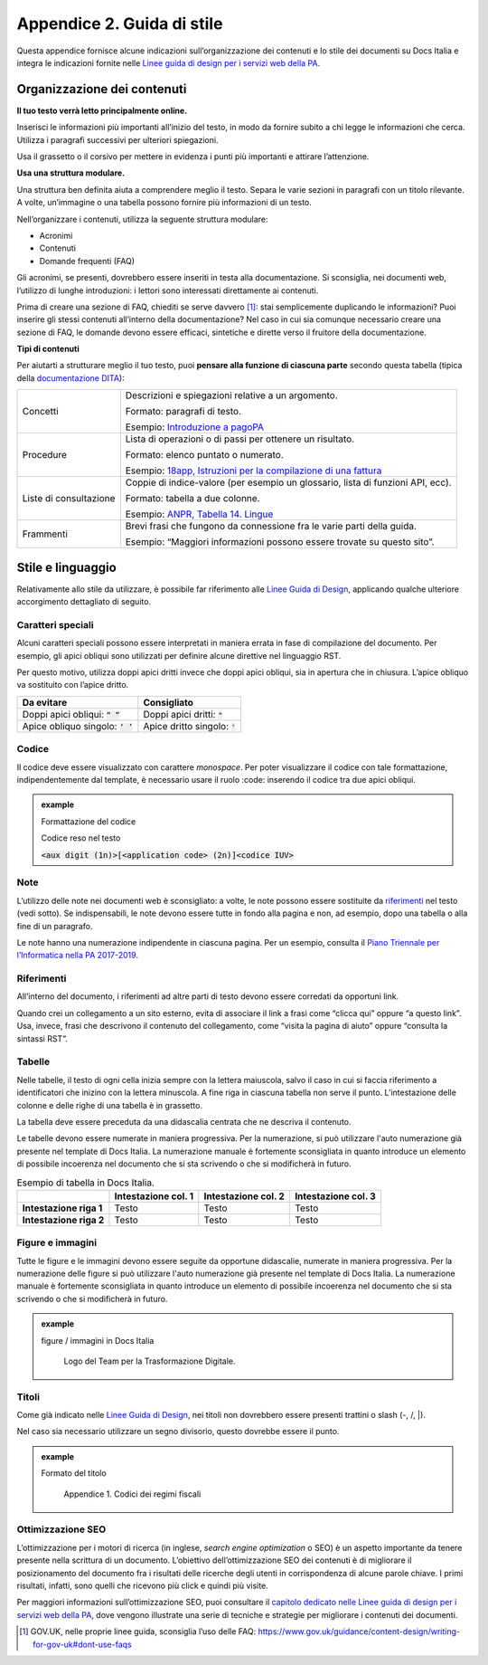 .. _appendice-2:

Appendice 2. Guida di stile
===========================

Questa appendice fornisce alcune indicazioni sull’organizzazione dei contenuti e lo stile dei documenti su Docs Italia e integra le indicazioni fornite nelle `Linee guida di design per i servizi web della PA <https://design-italia.readthedocs.io>`__.


Organizzazione dei contenuti
----------------------------

**Il tuo testo verrà letto principalmente online.**

Inserisci le informazioni più importanti all’inizio del testo, in modo da fornire subito a chi legge le informazioni che cerca. Utilizza i paragrafi successivi per ulteriori spiegazioni.

Usa il grassetto o il corsivo per mettere in evidenza i punti più importanti e attirare l’attenzione.

**Usa una struttura modulare.**

Una struttura ben definita aiuta a comprendere meglio il testo. Separa le varie sezioni in paragrafi con un titolo rilevante. A volte, un’immagine o una tabella possono fornire più informazioni di un testo.

Nell’organizzare i contenuti, utilizza la seguente struttura modulare:

-  Acronimi

-  Contenuti

-  Domande frequenti (FAQ)

Gli acronimi, se presenti, dovrebbero essere inseriti in testa alla documentazione. Si sconsiglia, nei documenti web, l’utilizzo di lunghe introduzioni: i lettori sono interessati direttamente ai contenuti.

Prima di creare una sezione di FAQ, chiediti se serve davvero [1]_: stai semplicemente duplicando le informazioni? Puoi inserire gli stessi contenuti all’interno della documentazione? Nel caso in cui sia comunque necessario creare una sezione di FAQ, le domande devono essere efficaci, sintetiche e dirette verso il fruitore della documentazione.

**Tipi di contenuti**

Per aiutarti a strutturare meglio il tuo testo, puoi **pensare alla funzione di ciascuna parte** secondo questa tabella (tipica della `documentazione DITA <https://en.wikipedia.org/wiki/Darwin_Information_Typing_Architecture#Information_typing>`__):

+------------------------+---------------------------------------------------------------------------------------------------------------------------------------------------------------------------------------------+
| Concetti               | Descrizioni e spiegazioni relative a un argomento.                                                                                                                                          |
|                        |                                                                                                                                                                                             |
|                        | Formato: paragrafi di testo.                                                                                                                                                                |
|                        |                                                                                                                                                                                             |
|                        | Esempio: `Introduzione a pagoPA <https://pagopa-doc-overview.readthedocs.io/it/latest/introduzione.html>`__                                                                                 |
+------------------------+---------------------------------------------------------------------------------------------------------------------------------------------------------------------------------------------+
| Procedure              | Lista di operazioni o di passi per ottenere un risultato.                                                                                                                                   |
|                        |                                                                                                                                                                                             |
|                        | Formato: elenco puntato o numerato.                                                                                                                                                         |
|                        |                                                                                                                                                                                             |
|                        | Esempio: `18app, Istruzioni per la compilazione di una fattura <http://guida-18app.readthedocs.io/it/latest/linee-guida-fatturazione.html#istruzioni-per-la-compilazione-di-una-fattura>`__ |
+------------------------+---------------------------------------------------------------------------------------------------------------------------------------------------------------------------------------------+
| Liste di consultazione | Coppie di indice-valore (per esempio un glossario, lista di funzioni API, ecc).                                                                                                             |
|                        |                                                                                                                                                                                             |
|                        | Formato: tabella a due colonne.                                                                                                                                                             |
|                        |                                                                                                                                                                                             |
|                        | Esempio: `ANPR, Tabella 14. Lingue <https://anpr.readthedocs.io/en/latest/tab/tab_lingue.html>`__                                                                                           |
+------------------------+---------------------------------------------------------------------------------------------------------------------------------------------------------------------------------------------+
| Frammenti              | Brevi frasi che fungono da connessione fra le varie parti della guida.                                                                                                                      |
|                        |                                                                                                                                                                                             |
|                        | Esempio: “Maggiori informazioni possono essere trovate su questo sito”.                                                                                                                     |
+------------------------+---------------------------------------------------------------------------------------------------------------------------------------------------------------------------------------------+

Stile e linguaggio
------------------

Relativamente allo stile da utilizzare, è possibile far riferimento alle `Linee Guida di Design <https://design-italia.readthedocs.io/it/stable/doc/content-design/linguaggio.html#>`__, applicando qualche ulteriore accorgimento dettagliato di seguito.

Caratteri speciali
~~~~~~~~~~~~~~~~~~

Alcuni caratteri speciali possono essere interpretati in maniera errata in fase di compilazione del documento. Per esempio, gli apici obliqui sono utilizzati per definire alcune direttive nel linguaggio RST.

Per questo motivo, utilizza doppi apici dritti invece che doppi apici obliqui, sia in apertura che in chiusura. L’apice obliquo va sostituito con l’apice dritto.

+------------------------------------+---------------------------------+
| **Da evitare**                     | **Consigliato**                 |
+====================================+=================================+
| Doppi apici obliqui: :code:`“ ”`   | Doppi apici dritti: :code:`"`   |
+------------------------------------+---------------------------------+
| Apice obliquo singolo: :code:`‘ ’` | Apice dritto singolo: :code:`'` |
+------------------------------------+---------------------------------+

Codice
~~~~~~

Il codice deve essere visualizzato con carattere *monospace*. Per poter visualizzare il codice con tale formattazione, indipendentemente dal template, è necessario usare il ruolo :code: inserendo il codice tra due apici obliqui.

.. admonition:: example
   :class: admonition-example admonition-display-page name-example

   .. role:: admonition-internal-title
      :class: admonition-internal-title

   `Formattazione del codice`:admonition-internal-title:
   
   .. code-block:: rst
      :linenos:
      
      :code:`<aux digit (1n)>[<application code> (2n)]<codice IUV>\`
      
   .. role:: admonition-internal-title
      :class: admonition-internal-title

   `Codice reso nel testo`:admonition-internal-title:
   
   :code:`<aux digit (1n)>[<application code> (2n)]<codice IUV>`

Note
~~~~

L’utilizzo delle note nei documenti web è sconsigliato: a volte, le note possono essere sostituite da `riferimenti <#riferimenti>`__ nel testo (vedi sotto). Se indispensabili, le note devono essere tutte in fondo alla pagina e non, ad esempio, dopo una tabella o alla fine di un paragrafo.

Le note hanno una numerazione indipendente in ciascuna pagina. Per un esempio, consulta il `Piano Triennale per l’Informatica nella PA 2017-2019 <https://pianotriennale-ict.readthedocs.io/it/latest/doc/01_piano-triennale-per-informatica-nella-pa.html>`__.

Riferimenti
~~~~~~~~~~~

All’interno del documento, i riferimenti ad altre parti di testo devono essere corredati da opportuni link.

Quando crei un collegamento a un sito esterno, evita di associare il link a frasi come “clicca qui” oppure “a questo link”. Usa, invece, frasi che descrivono il contenuto del collegamento, come “visita la pagina di aiuto” oppure “consulta la sintassi RST”.

Tabelle
~~~~~~~

Nelle tabelle, il testo di ogni cella inizia sempre con la lettera maiuscola, salvo il caso in cui si faccia riferimento a identificatori che inizino con la lettera minuscola. A fine riga in ciascuna tabella non serve il punto. L’intestazione delle colonne e delle righe di una tabella è in grassetto.

La tabella deve essere preceduta da una didascalia centrata che ne descriva il contenuto.

Le tabelle devono essere numerate in maniera progressiva. Per la numerazione, si può utilizzare l'auto numerazione già presente nel template di Docs Italia. La numerazione manuale è fortemente sconsigliata in quanto introduce un elemento di possibile incoerenza nel documento che si sta scrivendo o che si modificherà in futuro.

.. table:: Esempio di tabella in Docs Italia.

   +-------------------------+-------------------------+-------------------------+-------------------------+
   |                         | **Intestazione col. 1** | **Intestazione col. 2** | **Intestazione col. 3** |
   +=========================+=========================+=========================+=========================+
   | **Intestazione riga 1** | Testo                   | Testo                   | Testo                   |
   +-------------------------+-------------------------+-------------------------+-------------------------+
   | **Intestazione riga 2** | Testo                   | Testo                   | Testo                   |
   +-------------------------+-------------------------+-------------------------+-------------------------+

Figure e immagini
~~~~~~~~~~~~~~~~~

Tutte le figure e le immagini devono essere seguite da opportune didascalie, numerate in maniera progressiva. Per la numerazione delle figure si può utilizzare l'auto numerazione già presente nel template di Docs Italia. La numerazione manuale è fortemente sconsigliata in quanto introduce un elemento di possibile incoerenza nel documento che si sta scrivendo o che si modificherà in futuro.

.. admonition:: example
   :class: admonition-example admonition-display-page name-example

   .. role:: admonition-internal-title
      :class: admonition-internal-title

   `figure / immagini in Docs Italia`:admonition-internal-title:
   
      .. image:: img/logo.png
         :width: 6.11458in
         :height: 1.31944in

      Logo del Team per la Trasformazione Digitale.
   
Titoli
~~~~~~

Come già indicato nelle `Linee Guida di Design <https://design-italia.readthedocs.io/it/stable/doc/content-design/linguaggio.html#titoli>`__, nei titoli non dovrebbero essere presenti trattini o slash (-, /, \|).

Nel caso sia necessario utilizzare un segno divisorio, questo dovrebbe essere il punto.

.. admonition:: example
   :class: admonition-example admonition-display-page name-example

   .. role:: admonition-internal-title
      :class: admonition-internal-title

   `Formato del titolo`:admonition-internal-title:
   
    Appendice 1. Codici dei regimi fiscali

Ottimizzazione SEO
~~~~~~~~~~~~~~~~~~

L’ottimizzazione per i motori di ricerca (in inglese, *search engine optimization* o SEO) è un aspetto importante da tenere presente nella scrittura di un documento. L’obiettivo dell’ottimizzazione SEO dei contenuti è di migliorare il posizionamento del documento fra i risultati delle ricerche degli utenti in corrispondenza di alcune parole chiave. I primi risultati, infatti, sono quelli che ricevono più click e quindi più visite.

Per maggiori informazioni sull’ottimizzazione SEO, puoi consultare il `capitolo dedicato nelle Linee guida di design per i servizi web della PA <https://design-italia.readthedocs.io/it/stable/doc/content-design/seo.html>`__, dove vengono illustrate una serie di tecniche e strategie per migliorare i contenuti dei documenti.

.. [1]
   GOV.UK, nelle proprie linee guida, sconsiglia l’uso delle FAQ: https://www.gov.uk/guidance/content-design/writing-for-gov-uk#dont-use-faqs


.. |image12| image:: img/logo.png
   :width: 6.11458in
   :height: 1.31944in

